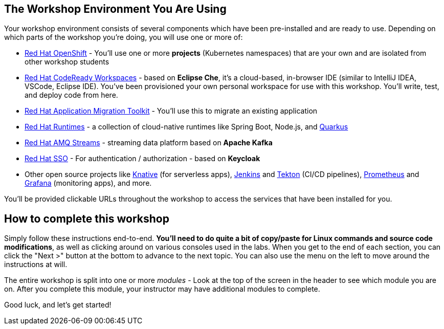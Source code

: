 == The Workshop Environment You Are Using

Your workshop environment consists of several components which have been pre-installed and are ready to use. Depending on which parts of the workshop you’re doing, you will use one or more of:

* https://www.openshift.com/[Red Hat OpenShift^] - You’ll use one or more **projects** (Kubernetes namespaces) that are your own and are isolated from other workshop students
* https://developers.redhat.com/products/codeready-workspaces/overview[Red Hat CodeReady Workspaces^] - based on *Eclipse Che*, it’s a cloud-based, in-browser IDE (similar to IntelliJ IDEA, VSCode, Eclipse IDE). You’ve been provisioned your own personal workspace for use with this workshop. You’ll write, test, and deploy code from here.
* https://developers.redhat.com/products/rhamt[Red Hat Application Migration Toolkit^] - You’ll use this to migrate an existing application
* https://www.redhat.com/en/products/runtimes[Red Hat Runtimes^] - a collection of cloud-native runtimes like Spring Boot, Node.js, and https://quarkus.io[Quarkus^]
* https://www.redhat.com/en/technologies/jboss-middleware/amq[Red Hat AMQ Streams^] - streaming data platform based on *Apache Kafka*
* https://access.redhat.com/products/red-hat-single-sign-on[Red Hat SSO^] - For authentication / authorization -
based on *Keycloak*
* Other open source projects like https://knative.dev[Knative^] (for serverless apps), https://jenkins.io/[Jenkins^] and https://cloud.google.com/tekton/[Tekton^] (CI/CD pipelines), https://prometheus.io[Prometheus^] and https://grafana.com[Grafana^] (monitoring apps), and more.

You’ll be provided clickable URLs throughout the workshop to access the services that have been installed for you.

== How to complete this workshop

Simply follow these instructions end-to-end. *You'll need to do quite a bit of copy/paste for Linux commands and source code modifications*, as well as clicking around on various consoles used in the labs. When you get to the end of each section, you can click the "Next >" button at the bottom to advance to the next topic. You can also use the menu on the left to move around the instructions at will.

The entire workshop is split into one or more _modules_ - Look at the top of the screen in the header to see which module you are on. After you complete this module, your instructor may have additional modules to complete.

Good luck, and let’s get started!
